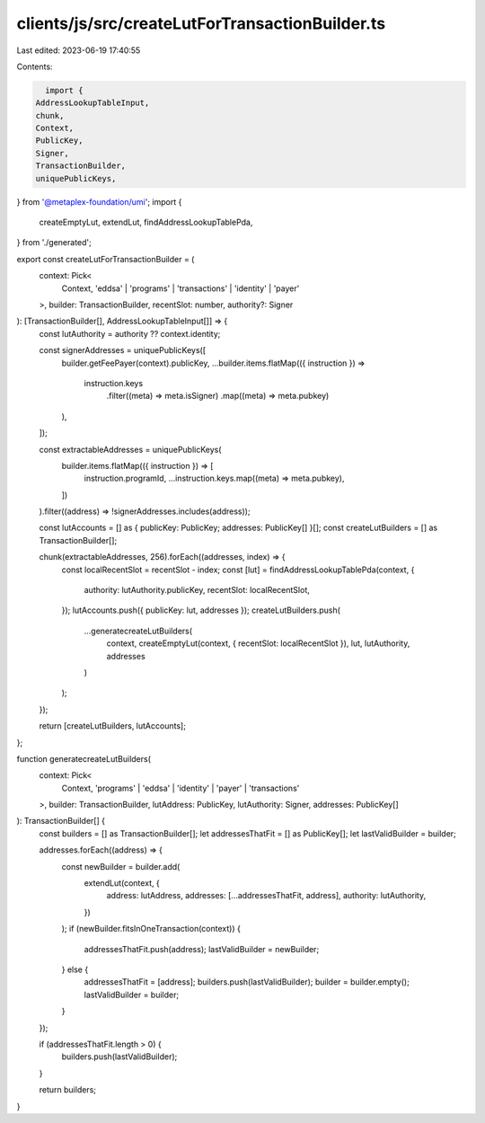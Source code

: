 clients/js/src/createLutForTransactionBuilder.ts
================================================

Last edited: 2023-06-19 17:40:55

Contents:

.. code-block:: ts

    import {
  AddressLookupTableInput,
  chunk,
  Context,
  PublicKey,
  Signer,
  TransactionBuilder,
  uniquePublicKeys,
} from '@metaplex-foundation/umi';
import {
  createEmptyLut,
  extendLut,
  findAddressLookupTablePda,
} from './generated';

export const createLutForTransactionBuilder = (
  context: Pick<
    Context,
    'eddsa' | 'programs' | 'transactions' | 'identity' | 'payer'
  >,
  builder: TransactionBuilder,
  recentSlot: number,
  authority?: Signer
): [TransactionBuilder[], AddressLookupTableInput[]] => {
  const lutAuthority = authority ?? context.identity;

  const signerAddresses = uniquePublicKeys([
    builder.getFeePayer(context).publicKey,
    ...builder.items.flatMap(({ instruction }) =>
      instruction.keys
        .filter((meta) => meta.isSigner)
        .map((meta) => meta.pubkey)
    ),
  ]);

  const extractableAddresses = uniquePublicKeys(
    builder.items.flatMap(({ instruction }) => [
      instruction.programId,
      ...instruction.keys.map((meta) => meta.pubkey),
    ])
  ).filter((address) => !signerAddresses.includes(address));

  const lutAccounts = [] as { publicKey: PublicKey; addresses: PublicKey[] }[];
  const createLutBuilders = [] as TransactionBuilder[];

  chunk(extractableAddresses, 256).forEach((addresses, index) => {
    const localRecentSlot = recentSlot - index;
    const [lut] = findAddressLookupTablePda(context, {
      authority: lutAuthority.publicKey,
      recentSlot: localRecentSlot,
    });
    lutAccounts.push({ publicKey: lut, addresses });
    createLutBuilders.push(
      ...generatecreateLutBuilders(
        context,
        createEmptyLut(context, { recentSlot: localRecentSlot }),
        lut,
        lutAuthority,
        addresses
      )
    );
  });

  return [createLutBuilders, lutAccounts];
};

function generatecreateLutBuilders(
  context: Pick<
    Context,
    'programs' | 'eddsa' | 'identity' | 'payer' | 'transactions'
  >,
  builder: TransactionBuilder,
  lutAddress: PublicKey,
  lutAuthority: Signer,
  addresses: PublicKey[]
): TransactionBuilder[] {
  const builders = [] as TransactionBuilder[];
  let addressesThatFit = [] as PublicKey[];
  let lastValidBuilder = builder;

  addresses.forEach((address) => {
    const newBuilder = builder.add(
      extendLut(context, {
        address: lutAddress,
        addresses: [...addressesThatFit, address],
        authority: lutAuthority,
      })
    );
    if (newBuilder.fitsInOneTransaction(context)) {
      addressesThatFit.push(address);
      lastValidBuilder = newBuilder;
    } else {
      addressesThatFit = [address];
      builders.push(lastValidBuilder);
      builder = builder.empty();
      lastValidBuilder = builder;
    }
  });

  if (addressesThatFit.length > 0) {
    builders.push(lastValidBuilder);
  }

  return builders;
}


